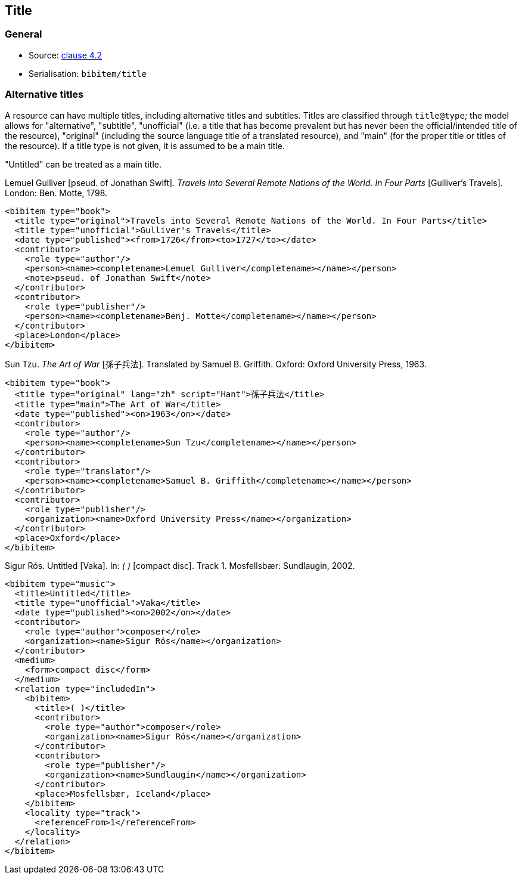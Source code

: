 
[[title]]
== Title

=== General

* Source: <<iso690,clause 4.2>>
* Serialisation: `bibitem/title`

[[alt-title]]
=== Alternative titles

A resource can have multiple titles, including alternative titles
and subtitles. Titles are
classified through `title@type`; the model allows for "alternative", "subtitle",
"unofficial" (i.e.
a title that has become prevalent but has never been the official/intended title
of the resource),
"original" (including the source language title of a translated resource),
and "main" (for the proper title or titles of the resource). If a title type is
not given, it is assumed to be a main title.

"Untitled" can be treated as a main title.

====
Lemuel Gulliver [pseud. of Jonathan Swift].
_Travels into Several Remote Nations of the World. In Four Parts_
[Gulliver's Travels]. London: Ben. Motte, 1798.

[source,xml]
--
<bibitem type="book">
  <title type="original">Travels into Several Remote Nations of the World. In Four Parts</title>
  <title type="unofficial">Gulliver's Travels</title>
  <date type="published"><from>1726</from><to>1727</to></date>
  <contributor>
    <role type="author"/>
    <person><name><completename>Lemuel Gulliver</completename></name></person>
    <note>pseud. of Jonathan Swift</note>
  </contributor>
  <contributor>
    <role type="publisher"/>
    <person><name><completename>Benj. Motte</completename></name></person>
  </contributor>
  <place>London</place>
</bibitem>
--
====

====
Sun Tzu.
_The Art of War_ [孫子兵法]. Translated by Samuel B. Griffith.
Oxford: Oxford University Press, 1963.

[source,xml]
--
<bibitem type="book">
  <title type="original" lang="zh" script="Hant">孫子兵法</title>
  <title type="main">The Art of War</title>
  <date type="published"><on>1963</on></date>
  <contributor>
    <role type="author"/>
    <person><name><completename>Sun Tzu</completename></name></person>
  </contributor>
  <contributor>
    <role type="translator"/>
    <person><name><completename>Samuel B. Griffith</completename></name></person>
  </contributor>
  <contributor>
    <role type="publisher"/>
    <organization><name>Oxford University Press</name></organization>
  </contributor>
  <place>Oxford</place>
</bibitem>
--
====

====
Sigur Rós.
Untitled [Vaka]. In: _( )_ [compact disc]. Track 1.
Mosfellsbær: Sundlaugin, 2002.

[source,xml]
--
<bibitem type="music">
  <title>Untitled</title>
  <title type="unofficial">Vaka</title>
  <date type="published"><on>2002</on></date>
  <contributor>
    <role type="author">composer</role>
    <organization><name>Sigur Rós</name></organization>
  </contributor>
  <medium>
    <form>compact disc</form>
  </medium>
  <relation type="includedIn">
    <bibitem>
      <title>( )</title>
      <contributor>
        <role type="author">composer</role>
        <organization><name>Sigur Rós</name></organization>
      </contributor>
      <contributor>
        <role type="publisher"/>
        <organization><name>Sundlaugin</name></organization>
      </contributor>
      <place>Mosfellsbær, Iceland</place>
    </bibitem>
    <locality type="track">
      <referenceFrom>1</referenceFrom>
    </locality>
  </relation>
</bibitem>
--
====

